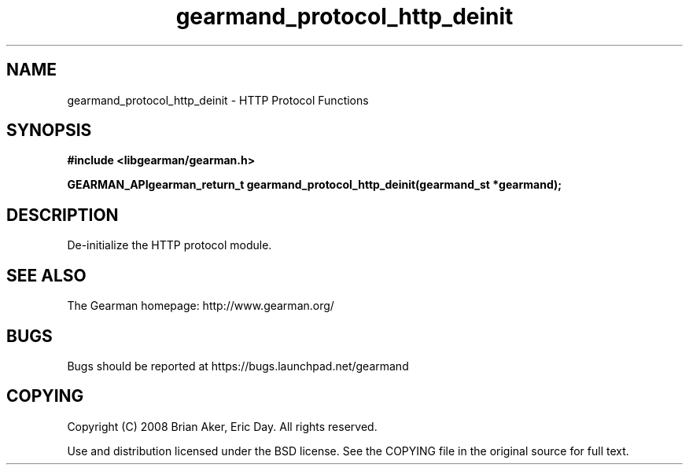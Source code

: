 .TH gearmand_protocol_http_deinit 3 2009-07-02 "Gearman" "Gearman"
.SH NAME
gearmand_protocol_http_deinit \- HTTP Protocol Functions
.SH SYNOPSIS
.B #include <libgearman/gearman.h>
.sp
.BI "GEARMAN_APIgearman_return_t gearmand_protocol_http_deinit(gearmand_st *gearmand);"
.SH DESCRIPTION
De-initialize the HTTP protocol module.
.SH "SEE ALSO"
The Gearman homepage: http://www.gearman.org/
.SH BUGS
Bugs should be reported at https://bugs.launchpad.net/gearmand
.SH COPYING
Copyright (C) 2008 Brian Aker, Eric Day. All rights reserved.

Use and distribution licensed under the BSD license. See the COPYING file in the original source for full text.

